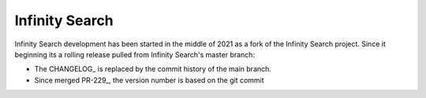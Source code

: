 =======
Infinity Search
=======

Infinity Search development has been started in the middle of 2021 as a fork of the
Infinity Search project.  Since it beginning its a rolling release pulled from Infinity Search's
master branch:

- The CHANGELOG_ is replaced by the commit history of the main branch.
- Since merged PR-229_, the version number is based on the git commit



